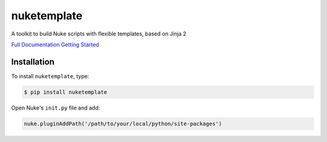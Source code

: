 nuketemplate
============

.. image:: https://img.shields.io/pypi/l/nuketemplate.svg
    :target: https://pypi.python.org/pypi/nuketemplate
.. image:: https://img.shields.io/pypi/pyversions/nuketemplate.svg
    :target: https://pypi.python.org/pypi/nuketemplate
.. image:: https://img.shields.io/pypi/v/nuketemplate.svg
    :target: https://pypi.python.org/pypi/nuketemplate
.. image:: https://img.shields.io/pypi/wheel/nuketemplate.svg
    :target: https://pypi.python.org/pypi/nuketemplate
.. image:: https://readthedocs.org/projects/nuketemplate/badge/?version=latest
    :target: https://readthedocs.org/projects/nuketemplate/?badge=latest

A toolkit to build Nuke scripts with flexible templates, based on Jinja 2

`Full Documentation`_
`Getting Started`_

Installation
------------

To install ``nuketemplate``, type:

.. code-block:: bash

    $ pip install nuketemplate

Open Nuke's ``init.py`` file and add:

.. code-block:: python

    nuke.pluginAddPath('/path/to/your/local/python/site-packages')

.. _Full Documentation: http://nuketemplate.readthedocs.io/en/latest/
.. _Getting Started: http://nuketemplate.readthedocs.io/en/latest/getting_started.html
